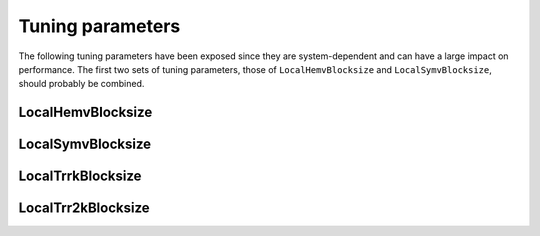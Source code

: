 Tuning parameters
=================

The following tuning parameters have been exposed since they are 
system-dependent and can have a large impact on performance. The first two sets
of tuning parameters, those of ``LocalHemvBlocksize`` and 
``LocalSymvBlocksize``, should probably be combined.

LocalHemvBlocksize
------------------

.. cpp:function:: void SetLocalHemvBlocksize<T>( int blocksize )

   Sets the local blocksize for the distributed ``Hemv`` routine for 
   datatype ``T``. It is set to 64 by 
   default and is important for the reduction of a complex Hermitian
   matrix to real symmetric tridiagonal form.

.. cpp:function:: int LocalHemvBlocksize<T>()

   Retrieves the local ``Hemv`` blocksize for datatype ``T``.

LocalSymvBlocksize
------------------

.. cpp:function:: void SetLocalSymvBlocksize<T>( int blocksize )

   Sets the local blocksize for the distributed ``Symv`` routine for 
   datatype ``T``. It is set to 64 by default and is important for the reduction
   of a real symmetric matrix to symmetric tridiagonal form.

.. cpp:function:: int LocalSymvBlocksize<T>()

   Retrieves the local ``Symv`` blocksize for datatype ``T``.

LocalTrrkBlocksize
------------------

.. cpp:function:: void SetLocalTrrkBlocksize<T>( int blocksize )

   Sets the local blocksize for the distributed 
   ``internal::LocalTrrk`` routine for datatype ``T``. It is
   set to 64 by default and is important for routines that perform distributed
   ``Syrk`` or ``Herk`` updates, e.g., Cholesky factorization.

.. cpp:function:: int LocalTrrkBlocksize<T>()

   Retrieves the local blocksize for the distributed 
   ``internal::LocalTrrk`` routine for datatype ``T``.

LocalTrr2kBlocksize
-------------------

.. cpp:function:: void SetLocalTrr2kBlocksize<T>( int blocksize )

   Sets the local blocksize for the distributed
   ``internal::LocalTrr2k`` routine for datatype ``T``. It is
   set to 64 by default and is important for routines that perform distributed
   ``Syr2k`` or ``Her2k`` updates, e.g., Householder 
   tridiagonalization.

.. cpp:function:: int LocalTrr2kBlocksize<T>()

   Retrieves the local blocksize for the distributed 
   ``internal::LocalTrr2k`` routine for datatype ``T``.
